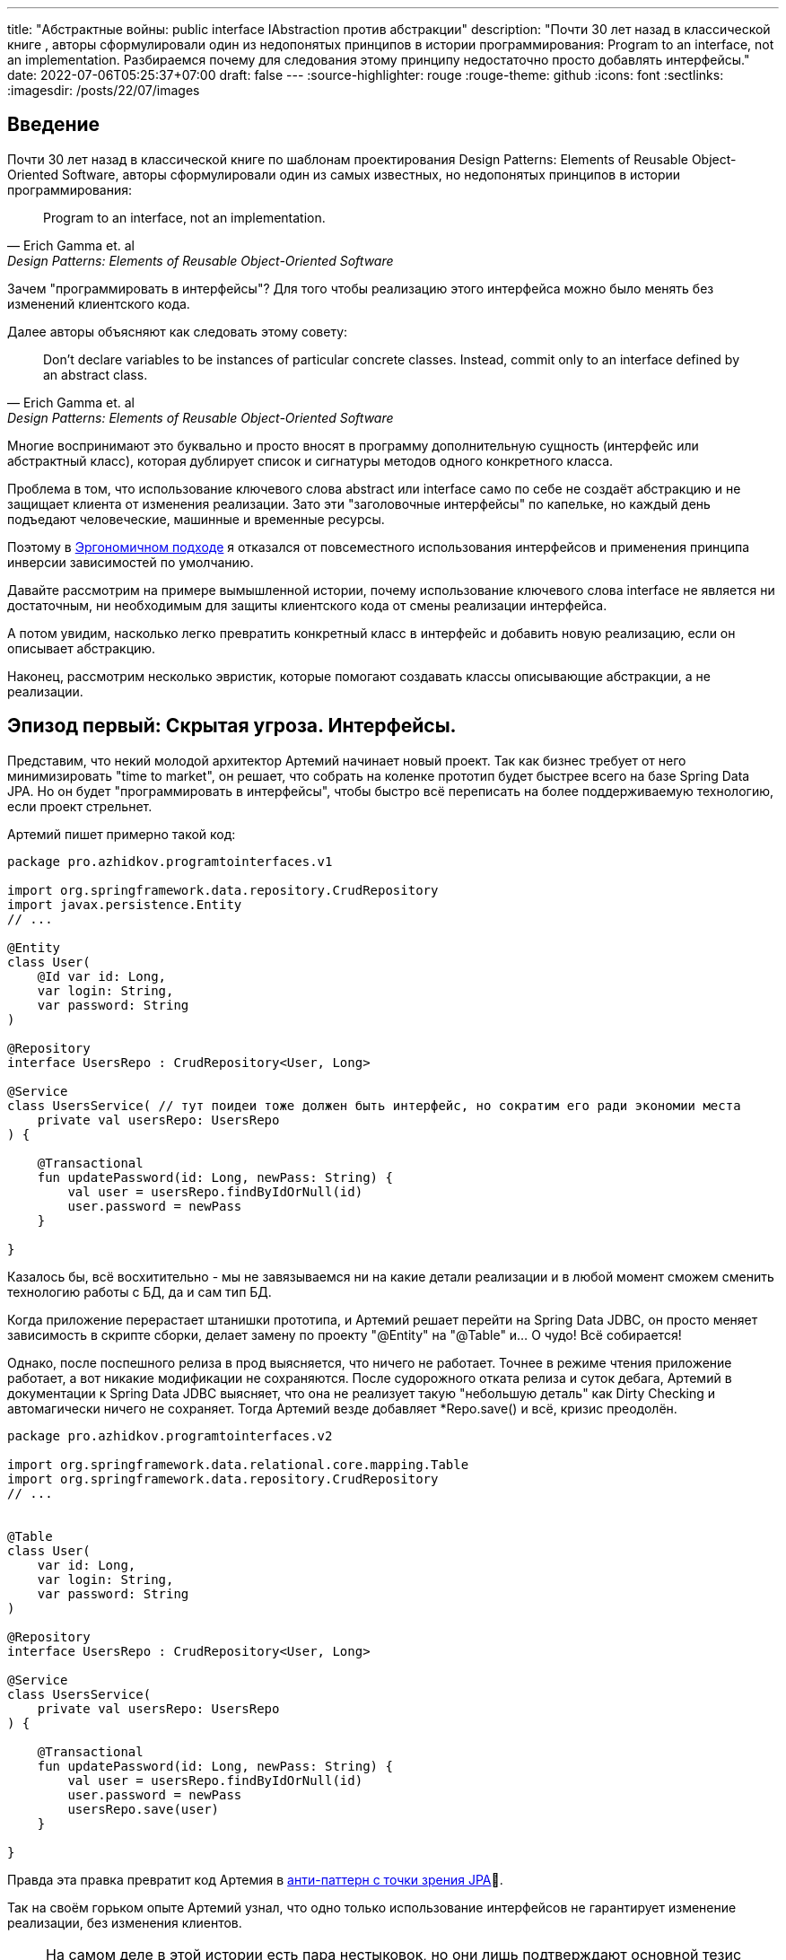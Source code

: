 ---
title: "Абстрактные войны: public interface IAbstraction против абстракции"
description: "Почти 30 лет назад в классической книге , авторы сформулировали один из недопонятых принципов в истории программирования: Program to an interface, not an implementation. Разбираемся почему для следования этому принципу недостаточно просто добавлять интерфейсы."
date: 2022-07-06T05:25:37+07:00
draft: false
---
:source-highlighter: rouge
:rouge-theme: github
:icons: font
:sectlinks:
:imagesdir: /posts/22/07/images

== Введение

Почти 30 лет назад в классической книге по шаблонам проектирования Design Patterns: Elements of Reusable Object-Oriented Software, авторы сформулировали один из самых известных, но недопонятых принципов в истории программирования:

[quote, Erich Gamma et. al, Design Patterns: Elements of Reusable Object-Oriented Software]
____
Program to an interface, not an implementation.
____


Зачем "программировать в интерфейсы"? Для того чтобы реализацию этого интерфейса можно было менять без изменений клиентского кода.

Далее авторы объясняют как следовать этому совету:

[quote, Erich Gamma et. al, Design Patterns: Elements of Reusable Object-Oriented Software]
____
Don't declare variables to be instances of particular concrete classes. Instead, commit only to an interface defined by an abstract class.
____

Многие воспринимают это буквально и просто вносят в программу дополнительную сущность (интерфейс или абстрактный класс), которая дублирует список и сигнатуры методов одного конкретного класса.

Проблема в том, что использование ключевого слова abstract или interface само по себе не создаёт абстракцию и не защищает клиента от изменения реализации.
Зато эти "заголовочные интерфейсы" по капельке, но каждый день подъедают человеческие, машинные и временные ресурсы.

Поэтому в link:++{{< ref "posts/22/04/220409-ergo-approach-v10m1#_эргономичный_подход_v1_0m1">}}++[Эргономичном подходе] я отказался от повсеместного использования интерфейсов и применения принципа инверсии зависимостей по умолчанию.

Давайте рассмотрим на примере вымышленной истории, почему использование ключевого слова interface не является ни достаточным, ни необходимым для защиты клиентского кода от смены реализации интерфейса.

А потом увидим, насколько легко превратить конкретный класс в интерфейс и добавить новую реализацию, если он описывает абстракцию.

Наконец, рассмотрим несколько эвристик, которые помогают создавать классы описывающие абстракции, а не реализации.

== Эпизод первый: Скрытая угроза. Интерфейсы.

Представим, что некий молодой архитектор Артемий начинает новый проект.
Так как бизнес требует от него минимизировать "time to market", он решает, что собрать на коленке прототип будет быстрее всего на базе Spring Data JPA.
Но он будет "программировать в интерфейсы", чтобы быстро всё переписать на более поддерживаемую технологию, если проект стрельнет.

Артемий пишет примерно такой код:

[source,kotlin]
----
package pro.azhidkov.programtointerfaces.v1

import org.springframework.data.repository.CrudRepository
import javax.persistence.Entity
// ...

@Entity
class User(
    @Id var id: Long,
    var login: String,
    var password: String
)

@Repository
interface UsersRepo : CrudRepository<User, Long>

@Service
class UsersService( // тут поидеи тоже должен быть интерфейс, но сократим его ради экономии места
    private val usersRepo: UsersRepo
) {

    @Transactional
    fun updatePassword(id: Long, newPass: String) {
        val user = usersRepo.findByIdOrNull(id)
        user.password = newPass
    }

}
----

Казалось бы, всё восхитительно - мы не завязываемся ни на какие детали реализации и в любой момент сможем сменить технологию работы с БД, да и сам тип БД.

Когда приложение перерастает штанишки прототипа, и Артемий решает перейти на Spring Data JDBC, он просто меняет зависимость в скрипте сборки, делает замену по проекту "@Entity" на "@Table" и... О чудо!
Всё собирается!

Однако, после поспешного релиза в прод выясняется, что ничего не работает.
Точнее в режиме чтения приложение работает, а вот никакие модификации не сохраняются.
После судорожного отката релиза и суток дебага, Артемий в документации к Spring Data JDBC выясняет, что она не реализует такую "небольшую деталь" как Dirty Checking и автомагически ничего не сохраняет.
Тогда Артемий везде добавляет *Repo.save() и всё, кризис преодолён.

[source,kotlin]
----
package pro.azhidkov.programtointerfaces.v2

import org.springframework.data.relational.core.mapping.Table
import org.springframework.data.repository.CrudRepository
// ...


@Table
class User(
    var id: Long,
    var login: String,
    var password: String
)

@Repository
interface UsersRepo : CrudRepository<User, Long>

@Service
class UsersService(
    private val usersRepo: UsersRepo
) {

    @Transactional
    fun updatePassword(id: Long, newPass: String) {
        val user = usersRepo.findByIdOrNull(id)
        user.password = newPass
        usersRepo.save(user)
    }

}
----

Правда эта правка превратит код Артемия в https://vladmihalcea.com/best-spring-data-jparepository/[анти-паттерн с точки зрения JPA]🤦.

Так на своём горьком опыте Артемий узнал, что одно только использование интерфейсов не гарантирует изменение реализации, без изменения клиентов.

[NOTE]
====
На самом деле в этой истории есть пара нестыковок, но они лишь подтверждают основной тезис поста.

Артемй вряд ли смог бы скомпилировать и запустить проект, просто заменив аннотации.
Наверняка ему пришлось бы нарезать модель на link:++{{< ref "posts/22/04/220401-aggregates">}}++[агрегаты] и что-то сделать с двунаправленными связями.

Это обусловлено второй нестыковкой - пруф найти не могу, но уверен, что где-то видел, как сами пацаны из Spring Data писали, что интерфейсы репозиториев не являются абстракциями.
====

Когда проект ещё подрос, и возникла потребность в реактивном подходе, Артемий уже понимал, что переход на Spring Data R2DBC будет долгим и тяжёлым.
Осознав, насколько кодовая база заточена на синхронную работу, вместо миграции проекта на Spring Data R2DBC, Артемий решил сам мигрировать на новый проект.

== Эпизод второй: Пробуждение силы. Абстракции.

Наученный горьким опытом, Артемий понял, что "программирование в интерфейсы" само по себе ничего не даёт с точки зрения гибкости.
Зато интерфейсы занимают место на экране, диске и в голове Артемия.
А также увеличивают время компиляции проекта.
И усложняют навигацию по коду и его рефакторинг.

Поэтому в новом проекте Артемий решил программировать без лишних церемоний, зато с учётом всего своего опыта.
На этот раз Артемий отложил выбор технологии для работы с БД и начал с тривиальных suspend-репозиториев неизменяемых сущностей на базе ассоциативных массивов:

[source,kotlin]
----
package pro.azhidkov.programtointerfaces.v3

import org.springframework.stereotype.Repository
import org.springframework.stereotype.Service
import org.springframework.transaction.annotation.Transactional


class User(
    val id: Long,
    val login: String,
    val password: String
)

@Repository
class UsersRepo {

    private val data = HashMap<Long, User>()

    suspend fun findByIdOrNull(id: Long): User? = data[id]

    suspend fun save(user: User) {
        data[user.id] = user
    }

}

@Service
class UsersService(
    private val usersRepo: UsersRepo
) {

    @Transactional
    suspend fun updatePassword(id: Long, newPass: String) {
        val user = usersRepo.findByIdOrNull(id)
        val updatedUser = user.copy(password = newPass)
        usersRepo.save(updatedUser)
    }

}
----

Начав работать в таком стиле, Артемий каждый день радовался как ребёнок тому, что теперь не приходится постоянно возиться с чёртовыми прицепами в виде интерфейсов.

Однако, когда пришёл день Д - день выбора технологии работы с БД - Артемий по старой памяти напрягся.
У нового проекта не ожидалось большого количества пользователей, поэтому Артемий снова решил использовать Spring Data JDBC.
Кроме того, имеющиеся in-memory репозитории решили сохранить для использования в демо-версии продукта.

"Вот бы у нас сервисы зависели от интерфейсов репозиториев, чтобы мы могли во время исполнения выбирать реализацию" - злорадно говорили адепты карго культа "program to interface" из команды Артемия.

Однако, Артемий хорошо владел своими инструментами и знал, что класс, описывающий хорошую абстракцию, с помощью рефакторинга extract interface превращается в тот самый интерфейс лёгким движением руки.

Правда для Kotlin, в отличие от Java, у этого рефакторинга ещё нет галки "use interface where possible"🤦‍♂️.
Но всё равно можно вытащить интерфейс, а потом без рефакторинга просто поменять местами имена интерфейса и класса:

. С помощью рефакторинга из класса UsersRepo вытащить интерфейс IUsersRepo
. Без рефакторинга в файле IUsersRepo.kt заменить текст "IUsersRepo" на "UsersRepo"
. Без рефакторинга в файле UsersRepo.kt заменить текст "UsersRepo" на "InMemUsersRepo"
. Без рефакторинга переименовать файл UsersRepo.kt в InMemUsersRepo.kt
. Без рефакторинга переименовать файл IUsersRepo.kt в UsersRepo.kt

[NOTE]
====
Тут опытный читатель может сказать "А если я программирую библиотеку или фреймворк и не могу зарефакторить код 100500 неизвестных клиентов?".
На что я ему отвечу: "Вот тогда вам нужны интерфейсы сразу".
Но это должны быть тщательно спроектированные интерфейсы, а клиенты этих интерфейсов должны изо всех сил стараться не завязываться на реализацию по умолчанию.
====

Следующая проблема.
Артемий перестраховался и везде добавил suspend, который стал лишним, т.к. Spring Data JDBC работает в блокирующем режиме.
Хорошо, что ломать не строить.
Можно воспользоваться структурной заменой для того, чтобы найти и удалить все модификаторы suspend у методов классов заканчивающихся на "Repo":

image::abstraction-wars-5ea24.png[]

Потом то же самое надо проделать для интерфейсов.
Поэтому лучше загодя подумать об этом и сначала убрать suspend, а потом выделить интерфейс.
В итоге у Артемия получился такой код:

[source,kotlin]
----
package pro.azhidkov.programtointerfaces.v4

import org.springframework.stereotype.Repository
import org.springframework.stereotype.Service
import org.springframework.transaction.annotation.Transactional


class User(
    var id: Long,
    var login: String,
    var password: String
)

interface UsersRepo {
    fun findByIdOrNull(id: Long): User?

    fun save(user: User)
}

@Repository
class InMemUsersRepo : UsersRepo {

    private val data = HashMap<Long, User>()

    override fun findByIdOrNull(id: Long): User? = data[id]

    override fun save(user: User) {
        data[user.id] = user
    }

}

@Service
class UsersService(
    private val usersRepo: UsersRepo
) {

    @Transactional
    suspend fun updatePassword(id: Long, newPass: String) {
        val user = usersRepo.findByIdOrNull(id)
        val updatedUser = user.copy(password = newPass)
        usersRepo.save(updatedUser)
    }

}
----

Теперь Артемий может спокойно добавить "реализации" с помощью Spring Data JDBC и у него всё будет работать.

На этом история Артемия благополучно заканчивается.
А нам ещё надо сделать орг. выводы.

== Эпизод третий: Последние джедаи. Эргономичный подход к абстракции.

Именно потому что сами по себе интерфейсы ничего не гарантируют, а тщательно спроектированные классы превращаются в интерфейсы одним движением руки, в Эргономичном подходе я отказался от повсеместной инверсии зависимостей и внедрения интерфейсов.

Вместо этого я слежу за утечками абстракций в интерфейсах классов (имени класса и сигнатурах методов) и применяю функциональную архитектуру.

Отслеживания требуют два вида утечек - явные и неявные.

=== Явные утечки

Явные утечки в свою очередь тоже бывают двух типов - в именовании и типах параметров.

Для того чтобы класс описывал абстракцию, внезапно надо, чтобы имена самого класса, методов и параметров были максимально абстрактными.
Например, в link:++{{< ref "posts/22/06/220611-true-story-project">}}++[True Story Project] за отправку фида в 2Гис по Email у меня отвечает такой класс:

[source,kotlin]
----
class DGisFeedSender {

    // Поля и конструктор

    public void sendFeedTo2Gis(String recipient, String subject, InputStreamSource inputStreamSource) {
        // ..
    }

}
----

Как видно, в этом коде никак не упоминается Email, и я могу переделать его на отправку в телеграм, например, не трогая интерфейс или его клиентов.
Или лёгким движением руки (и т.к. в этом проекте у меня Java - это будет действительное лёгкое движение) выделить интерфейс и сделать механизм отправки конфигурируемым.

Бывают ситуации, когда я предвижу смену или появление новой реализации и сразу завожу интерфейс.
Например, я бы так поступил на месте Артемия во втором проекте.

В этом случае повысить качество абстракции мне помогает другое правило - я не пользуюсь префиксами/суффиксами I/Impl/Abstract/Default и им подобным.
Интерфейсы я называю абстрактно, а в классы реализации добавляю что-то (прилагательное, название технологии и т.п.), характеризующее суть реализации.
Так в примере Артемия у меня был бы интерфейс UsersRepo, который реализуется (в кавычках для Spring Data) интерфейсом SpringDataUsersRepo и классом InMemUsersRepo.

Что касается типов - я слежу за тем, чтобы через параметры и результаты методов не утекали типы, использованные в реализации.
Например, в link:++{{<relref path="posts/21/03/210321-project-l-testing" lang="ru">}}++[Проекте Л] мне среди прочего надо было реализовать "подглядывающие" проксирование HTTP-запросов.
Метод проксирования у меня очевидным образом получал HTTP-запрос и возвращал HTTP-ответ.
И хотя я мог взять эти классы из библиотеки реализации (ktor) я их обернул в собственные типы:

[source,kotlin]
----
data class HttpRequest(
    val method: String,
    val path: String,
    val query: Map<String, List<String>>,
    val headers: Map<String, List<String>>,
    val body: String?
)

data class HttpResponse(
    val status: Int,
    val headers: Map<String, List<String>>,
    val bodyBytes: ByteArray
)

suspend fun ApiClient.proxy(token: String, request: HttpRequest): HttpResponse {
    val httpRequestBuilder = HttpRequestBuilder().apply {
        // ...
    }
    try {
        return proxyHttpClient.request<HttpResponse>(httpRequestBuilder)
    } catch (e: Throwable) {
        throw mapRequestExceptionToError(e)
    }
}
----

При разборе одной из ошибок, это позволило мне быстро попробовать подменить реализацию на Spring WebClient, чтобы попытаться её обойти (в итоге остался на ktor).
Если бы я завёл для класса заголовочный интерфейс, но вытащил туда типы из ktor-а - этот фокус у меня не удался.
Поэтому между генераций "лишних" интерфейсов и "лишних" типов я голосую за вторые.

Тут важно не перегнуть палку.
Например, Spring Data даёт много чудесной автомагии, если использовать класс Pageable.
Если же вместо него использовать собственный класс, то придётся написать гору ручного кода для реализации пагинации.
А миграцию со Spring на что-то другое я считаю практически невероятной, поэтому использую Pageable в интерфейсах классов без зазрения совести.

=== Неявные утечки

По моему опыту, наиболее проблемные неявные утечки связаны с одним предположением, проявляющемся в двух аспектах.
Само предположение - "сервер" (реализация зависимости) находится в одном адресном пространстве/процессе с "клиентом".

С одним из аспектов этого предположения - достаточностью простого присвоения нового значения полю изменяемого объекта в клиенте для того, чтобы оно изменилось на сервере - мы уже столкнулись в истории Артемия.
Ровно ту же проблему Артемий бы получил, если бы по каким-то причинам решил заменить реализацию репозиториев на работу через REST API, например.

С этим аспектом отлично борются неизменяемые структуры данных, которые вообще несут много светлого и доброго в дизайн.
Поэтому я сам повсеместно и по умолчанию использую неизменяемые структуры данных, требую этого от своей команды и всячески продвигаю их в интернете.

Ко второму аспекту Артемий тоже подошёл, но решил его избежать.
Суть этого аспекта, заключается в полагании на простоту внутрипроцессного взаимодействия.
Внутрипроцессное взаимодействие является моментальным (на фоне межпроцессного) и сам вызов наверняка дойдёт до адресата, а ответ наверняка вернётся.
Если же адресат окажется в другом процессе (или того хуже на другой машине), то у нас тут же возникают все проблемы, свойственные распределённому программированию, которые никак не отражаются в упрощённом интерфейсе.

Для того чтобы обеспечить себе возможность безболезненного перехода с внутрипроцессного на межпроцессное взаимодействие, интерфейс надо существенно усложнить.
Как минимум стоит рассмотреть вариант suspend/reactive интерфейса.
В зависимости от контекста может быть смысл вытащить в интерфейс и потенциальные ошибки сетевого взаимодействия.

Это всё довольно сильно усложняет код, поэтому к абстрагированию от местонахождения зависимости я прибегаю только в том случае, если считаю вероятность отъезда зависимости в другой процесс "достаточно высокой".

Вообще, самое лучшее практическое руководство по созданию нетекущих абстракций, которое я читал, содержится в книге https://www.amazon.com/Practical-API-Design-Confessions-Framework/dp/1430209739[
Practical API Design: Confessions of a Java Framework Architect].
Это 400 страниц квинтэссенции боли и страданий от последствий ошибок, допущенных её автором (главным архитектором NetBeans) при проектировании "ядерных" абстракций IDE.

=== Функциональная архитектура

Проектирование хороших абстракций решает проблему гибкости системы, однако остаётся проблема статической привязки домена к инфраструктуре.
Для решения этой проблемы Эргономичный подход полагается на https://www.youtube.com/watch?v=yTkzNHF6rMs[функциональную архитектуру] - выделение домена в чистое ядро, которое на *самом деле* не зависит ни от чего ни во время компиляции, ни во время исполнения.

В качестве иллюстрации возьму пример из link:++{{<relref path="posts/22/04/220401-aggregates#_анемичная_доменная_модель" lang="ru">}}++[проекта хранения информации о торговле на бирже крипто-валют].

Там был такой пример плохой реализации (немного подправил под контекст этого поста):
[source,kotlin]
----

fun updateCustomerSymbols(customerId: Long, activeSymbols: List<ActiveSymbol>) {
    val customerSymbols = customerSymbolsRepo.fetchCustomerSymbols(customerId)

    // Доменная логика суть которой не так важна в этом посте и описана в посте про агрегаты
    activeSymbols.map { activeSymbol ->
        val trading = customerSymbols.tradings.find { it.symbol == activeSymbol.symbol }
        if (trading != null) {
            trading.activeGrid = trading.grids.find { it.name == activeSymbol.gridName } ?: Grid(activeSymbol.gridName, BigDecimal(0))
        } else {
            val activeGrid = Grid(activeSymbol.gridName, BigDecimal(0))
            customerSymbols.tradings.add(
                SymbolTrading(activeSymbol.symbol, mutableListOf(activeGrid), activeGrid)
            )
        }
    }

    customerSymbolsRepo.save(customerSymbols)
}
----

Даже если customerSymbolsRepo - интерфейс, доменная логика всё равно сильно сцеплена с вводом-выводом и её сложно переиспользовать в другом контексте.
Примером "другого контекста", который всегда актуален для доменной логики, являются тесты.

И хотя интерфейс существенно упрощает тестирование бизнес-логики, за счёт того, что позволяет в тестах использовать фейковый репозиторий, мы можем намного лучше.

Если вынести логику в отдельные чистые функции:

[source,kotlin]
----
data class SymbolTrading private constructor(
    val symbol: Symbol,
    val grids: Map<GridName, Grid>,
    val activeGrid: GridName
) {

    fun activateGrid(gridName: String): SymbolTrading =
        if (gridName in grids) SymbolTrading(symbol, grids, gridName)
        else SymbolTrading(symbol, grids + (gridName to Grid(gridName)), gridName)

}

data class CustomerSymbols(
    val customerId: Long,
    val tradings: Map<Symbol, SymbolTrading>
) {

    fun activateSymbols(activeSymbols: List<ActiveSymbol>): CustomerSymbols {
        val updatedTradings = activeSymbols.map {
            tradings[it.symbol]?.activateGrid(it.gridName)
                ?: SymbolTrading.new(it.symbol, it.gridName)
        }

        return CustomerSymbols(customerId, tradings + updatedTradings.associateBy { it.symbol })
    }

}

fun updateCustomerSymbols(customerId: Long, activeSymbols: List<ActiveSymbol>) {
    val customerSymbols = customerSymbolsRepo.fetchCustomerSymbols(customerId)
    val updatedCustomerSymbols = customerSymbols.activateSymbols(activeSymbols)
    customerSymbolsRepo.save(updatedCustomerSymbols)
}
----

то тестирование бизнес-логики становится просто вызовом функции и проверкой результата.
А изолированно тестировать оркестрацию (метод updateCustomerSymbols) особого смысла нет - ошибки в нём могут быть только на границах модулей, он будет исчерпывающе протестирован любым сценарным тестом, а любой юнит-тест с моками будет тавтологией.

Функциональная архитектура помогает расцепить только бизнес-логику и инфраструктуру, и если не предпринимать доплнительных усилий, то слой приложения останеся сцепленным с инфраструктурой.
Однако, я считаю, очень часто этого вполне достаточно.
А решение расцепить слой приложения и инфраструктуру должно быть обоснованным требованиями конкретного приложения, а не способом реализации по умолчанию.

== Заключение

"Program to interface" - хороший совет, за которым скрывается огромный опыт банды четырёх.
Однако, если интерпретировать его буквально, то следование ему повысит сложность и стоимость поддержки кодовой базы, ничего не дав в замен.
Кроме того, этот совет наиболее актуален при разработке библиотек, фреймворков и платформ с динамической загрузкой кода (плагинами).

При разработке же прикладных программ, намного более простой и поддерживаемый код дают усилия по минимизации протечек абстракций и применение функциональной архитектуры.
